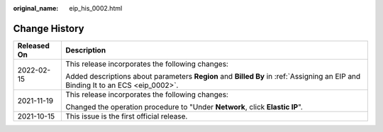 :original_name: eip_his_0002.html

.. _eip_his_0002:

Change History
==============

+-----------------------------------+----------------------------------------------------------------------------------------------------------------------------------+
| Released On                       | Description                                                                                                                      |
+===================================+==================================================================================================================================+
| 2022-02-15                        | This release incorporates the following changes:                                                                                 |
|                                   |                                                                                                                                  |
|                                   | Added descriptions about parameters **Region** and **Billed By** in :ref:`Assigning an EIP and Binding It to an ECS <eip_0002>`. |
+-----------------------------------+----------------------------------------------------------------------------------------------------------------------------------+
| 2021-11-19                        | This release incorporates the following changes:                                                                                 |
|                                   |                                                                                                                                  |
|                                   | Changed the operation procedure to "Under **Network**, click **Elastic IP**".                                                    |
+-----------------------------------+----------------------------------------------------------------------------------------------------------------------------------+
| 2021-10-15                        | This issue is the first official release.                                                                                        |
+-----------------------------------+----------------------------------------------------------------------------------------------------------------------------------+

